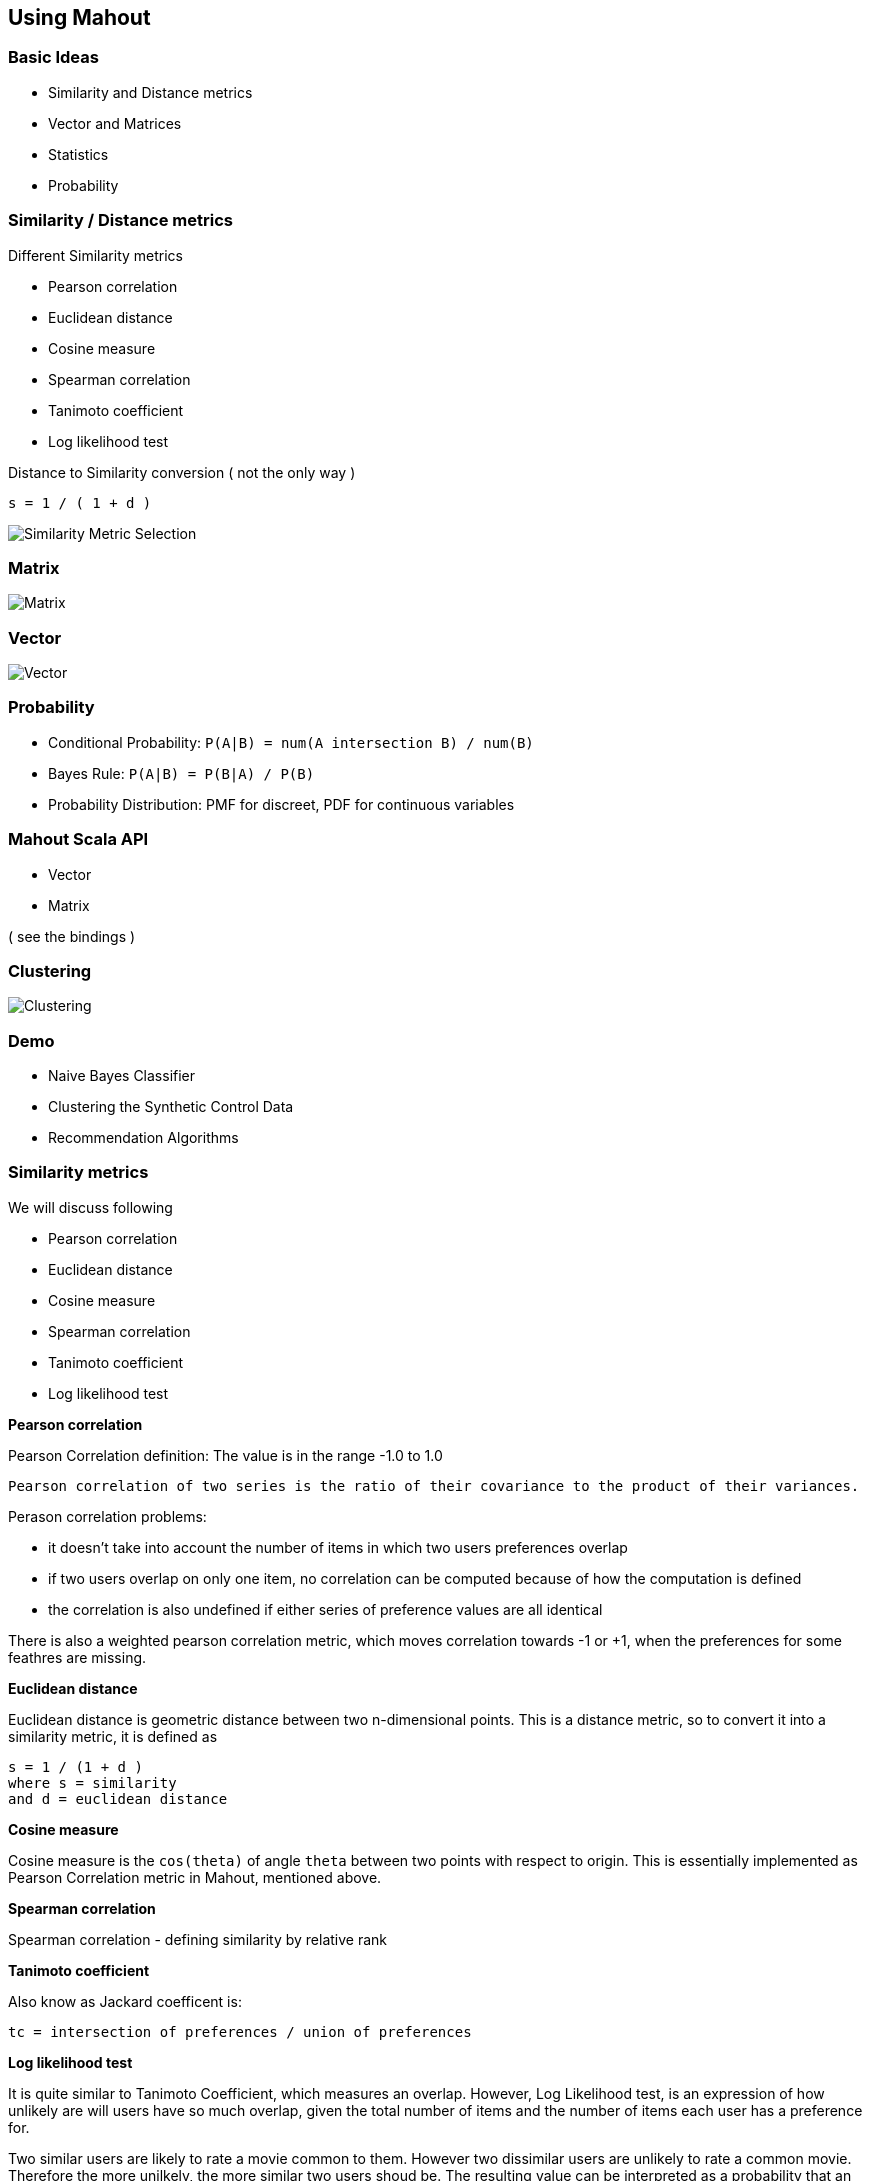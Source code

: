 ## Using Mahout


### Basic Ideas

 * Similarity and Distance metrics
 * Vector and Matrices
 * Statistics
 * Probability

### Similarity / Distance metrics

Different Similarity metrics

 * Pearson correlation
 * Euclidean distance
 * Cosine measure
 * Spearman correlation
 * Tanimoto coefficient
 * Log likelihood test

Distance to Similarity conversion ( not the only way )

-----------------
s = 1 / ( 1 + d )
-----------------

image::images/similarity-metrics.png[Similarity Metric Selection]

### Matrix

image::images/247px-Matrix.svg.png[Matrix]

### Vector

image::images/vector-transpose.png[Vector]

### Probability

 * Conditional Probability: `P(A|B) = num(A intersection B) / num(B)`
 * Bayes Rule: `P(A|B) = P(B|A) / P(B)`
 * Probability Distribution: PMF for discreet, PDF for continuous variables

### Mahout Scala API

 * Vector
 * Matrix

( see the bindings )

### Clustering

image::images/clustering2.gif[Clustering]

### Demo

 * Naive Bayes Classifier
 * Clustering the Synthetic Control Data
 * Recommendation Algorithms


### Similarity metrics

We will discuss following

 * Pearson correlation
 * Euclidean distance
 * Cosine measure
 * Spearman correlation
 * Tanimoto coefficient
 * Log likelihood test

**Pearson correlation**

Pearson Correlation definition: The value is in the range -1.0 to 1.0

-----------------------------------------------------------------------------------------------------
Pearson correlation of two series is the ratio of their covariance to the product of their variances.
-----------------------------------------------------------------------------------------------------

Perason correlation problems:

 * it doesn't take into account the number of items in which two users preferences overlap
 * if two users overlap on only one item, no correlation can be computed because of how the computation is defined
 * the correlation is also undefined if either series of preference values are all identical

There is also a weighted pearson correlation metric, which moves
correlation towards -1 or +1, when the preferences for some feathres are
missing.

**Euclidean distance**

Euclidean distance is geometric distance between two n-dimensional points. This is a distance metric, so to convert it into a similarity metric, it is defined as

--------------------------
s = 1 / (1 + d )
where s = similarity
and d = euclidean distance
--------------------------

**Cosine measure**

Cosine measure is the `cos(theta)` of angle `theta` between two points with respect to origin. This is essentially implemented as Pearson Correlation metric in Mahout, mentioned above.

**Spearman correlation**

Spearman correlation - defining similarity by relative rank

**Tanimoto coefficient**

Also know as Jackard coefficent is:

-------------------------------------------------------
tc = intersection of preferences / union of preferences
-------------------------------------------------------

**Log likelihood test**

It is quite similar to Tanimoto Coefficient, which measures an overlap. However, Log Likelihood test, is an expression of how unlikely are will users have so much overlap, given the total number of items and the number of items each user has a preference for.

Two similar users are likely to rate a movie common to them. However two dissimilar users are unlikely to rate a common movie. Therefore the more unilkely, the more similar two users shoud be. The resulting value can be interpreted as a probability that an overlap isn't just due to chance.

**Distance measures**

Distance / dissimilarity measures

 * *Euclidean Distance*: Defined above.
 * *Squared Euclidean Distance* : `d = (a1 - b1)^2 + (a2 - b2)^2 + ... + (an - bn) ^ 2`
 * *Manhattan Distance*: `d = (a1 - b1) + (a2 - b2) + ... + (an - bn)`
 * *Cosine Distance*: Defined above
 * *Tanimoto Distance*: Defined above
 * *Weighted Distance Measure*: Assigns weights for different features in Euclidean or Manhattan Distances. Define a weight Vector, which has weight factor values.

### Classes of Clustering Algorithms

 * *generative algorithm*: fit the model to the data. using the model, that
data can be generated which fits the model. example: LDA

 * *discriminative algorithm*: fit the data to the model; such as split the data into k sets based on some distance metric. example: hierarchical, k-means, SVM etc.

